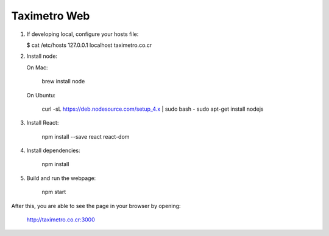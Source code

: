 Taximetro Web
=============

1) If developing local, configure your hosts file:

   $ cat /etc/hosts
   127.0.0.1   localhost   taximetro.co.cr

2) Install node:

   On Mac:

       brew install node

   On Ubuntu:

       curl -sL https://deb.nodesource.com/setup_4.x | sudo bash -
       sudo apt-get install nodejs

3) Install React:

    npm install --save react react-dom

4) Install dependencies:

    npm install

5) Build and run the webpage:

    npm start

After this, you are able to see the page in your browser by opening:

    http://taximetro.co.cr:3000
